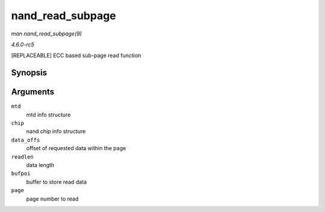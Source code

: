 .. -*- coding: utf-8; mode: rst -*-

.. _API-nand-read-subpage:

=================
nand_read_subpage
=================

*man nand_read_subpage(9)*

*4.6.0-rc5*

[REPLACEABLE] ECC based sub-page read function


Synopsis
========

.. c:function:: int nand_read_subpage( struct mtd_info * mtd, struct nand_chip * chip, uint32_t data_offs, uint32_t readlen, uint8_t * bufpoi, int page )

Arguments
=========

``mtd``
    mtd info structure

``chip``
    nand chip info structure

``data_offs``
    offset of requested data within the page

``readlen``
    data length

``bufpoi``
    buffer to store read data

``page``
    page number to read


.. ------------------------------------------------------------------------------
.. This file was automatically converted from DocBook-XML with the dbxml
.. library (https://github.com/return42/sphkerneldoc). The origin XML comes
.. from the linux kernel, refer to:
..
.. * https://github.com/torvalds/linux/tree/master/Documentation/DocBook
.. ------------------------------------------------------------------------------
